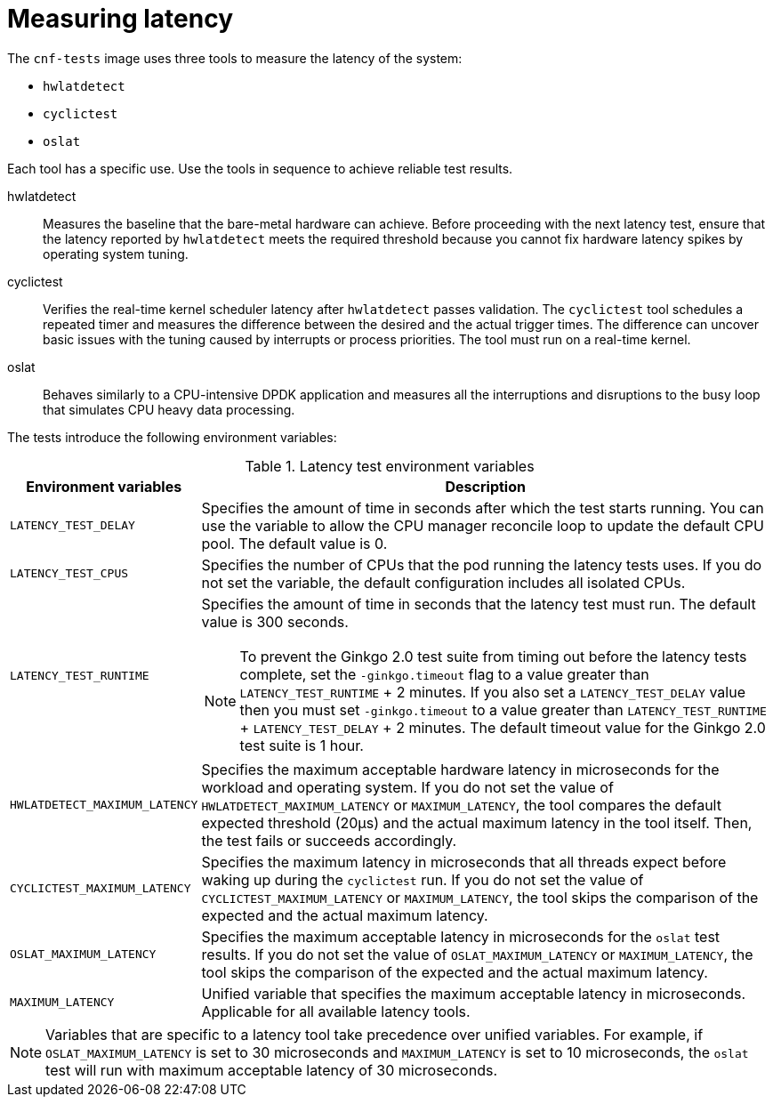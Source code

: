 // Module included in the following assemblies:
//
// * scalability_and_performance/low_latency_tuning/cnf-performing-platform-verification-latency-tests.adoc

:_mod-docs-content-type: CONCEPT
[id="cnf-measuring-latency_{context}"]
= Measuring latency

The `cnf-tests` image uses three tools to measure the latency of the system:

* `hwlatdetect`
* `cyclictest`
* `oslat`

Each tool has a specific use. Use the tools in sequence to achieve reliable test results.

hwlatdetect:: Measures the baseline that the bare-metal hardware can achieve. Before proceeding with the next latency test, ensure that the latency reported by `hwlatdetect` meets the required threshold because you cannot fix hardware latency spikes by operating system tuning.

cyclictest:: Verifies the real-time kernel scheduler latency after `hwlatdetect` passes validation. The `cyclictest` tool schedules a repeated timer and measures the difference between the desired and the actual trigger times. The difference can uncover basic issues with the tuning caused by interrupts or process priorities. The tool must run on a real-time kernel.

oslat:: Behaves similarly to a CPU-intensive DPDK application and measures all the interruptions and disruptions to the busy loop that simulates CPU heavy data processing.

The tests introduce the following environment variables:

.Latency test environment variables
[cols="1,3a", options="header"]
|====
|Environment variables
|Description

|`LATENCY_TEST_DELAY`
|Specifies the amount of time in seconds after which the test starts running. You can use the variable to allow the CPU manager reconcile loop to update the default CPU pool. The default value is 0.

|`LATENCY_TEST_CPUS`
|Specifies the number of CPUs that the pod running the latency tests uses. If you do not set the variable, the default configuration includes all isolated CPUs.

|`LATENCY_TEST_RUNTIME`
|Specifies the amount of time in seconds that the latency test must run. The default value is 300 seconds.

[NOTE]
====
To prevent the Ginkgo 2.0 test suite from timing out before the latency tests complete, set the `-ginkgo.timeout` flag to a value greater than `LATENCY_TEST_RUNTIME` + 2 minutes. If you also set a `LATENCY_TEST_DELAY` value then you must set `-ginkgo.timeout` to a value greater than `LATENCY_TEST_RUNTIME` + `LATENCY_TEST_DELAY` + 2 minutes. The default timeout value for the Ginkgo 2.0 test suite is 1 hour.
====

|`HWLATDETECT_MAXIMUM_LATENCY`
|Specifies the maximum acceptable hardware latency in microseconds for the workload and operating system. If you do not set the value of `HWLATDETECT_MAXIMUM_LATENCY` or `MAXIMUM_LATENCY`, the tool compares the default expected threshold (20μs) and the actual maximum latency in the tool itself. Then, the test fails or succeeds accordingly.

|`CYCLICTEST_MAXIMUM_LATENCY`
|Specifies the maximum latency in microseconds that all threads expect before waking up during the `cyclictest` run. If you do not set the value of `CYCLICTEST_MAXIMUM_LATENCY` or `MAXIMUM_LATENCY`, the tool skips the comparison of the expected and the actual maximum latency.

|`OSLAT_MAXIMUM_LATENCY`
|Specifies the maximum acceptable latency in microseconds for the `oslat` test results. If you do not set the value of `OSLAT_MAXIMUM_LATENCY` or `MAXIMUM_LATENCY`, the tool skips the comparison of the expected and the actual maximum latency.

|`MAXIMUM_LATENCY`
|Unified variable that specifies the maximum acceptable latency in microseconds. Applicable for all available latency tools.
|====

[NOTE]
====
Variables that are specific to a latency tool take precedence over unified variables. For example, if `OSLAT_MAXIMUM_LATENCY` is set to 30 microseconds and `MAXIMUM_LATENCY` is set to 10 microseconds, the `oslat` test will run with maximum acceptable latency of 30 microseconds.
====
